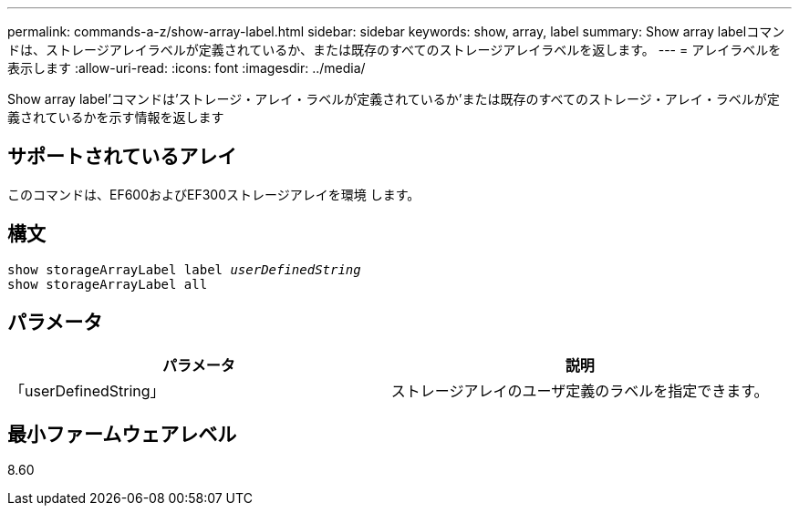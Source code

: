 ---
permalink: commands-a-z/show-array-label.html 
sidebar: sidebar 
keywords: show, array, label 
summary: Show array labelコマンドは、ストレージアレイラベルが定義されているか、または既存のすべてのストレージアレイラベルを返します。 
---
= アレイラベルを表示します
:allow-uri-read: 
:icons: font
:imagesdir: ../media/


[role="lead"]
Show array label'コマンドは'ストレージ・アレイ・ラベルが定義されているか'または既存のすべてのストレージ・アレイ・ラベルが定義されているかを示す情報を返します



== サポートされているアレイ

このコマンドは、EF600およびEF300ストレージアレイを環境 します。



== 構文

[source, cli, subs="+macros"]
----
pass:quotes[show storageArrayLabel label _userDefinedString_]
show storageArrayLabel all
----


== パラメータ

[cols="2*"]
|===
| パラメータ | 説明 


 a| 
「userDefinedString」
 a| 
ストレージアレイのユーザ定義のラベルを指定できます。

|===


== 最小ファームウェアレベル

8.60
